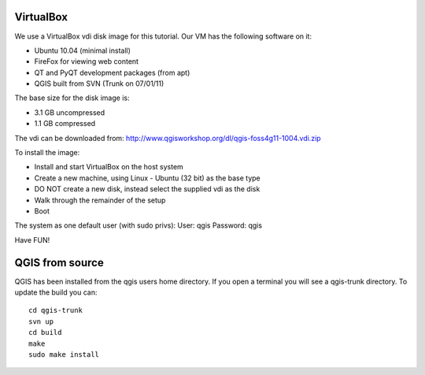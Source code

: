 ==========
VirtualBox
==========
We use a VirtualBox vdi disk image for this tutorial. Our VM has
the following software on it:

- Ubuntu 10.04 (minimal install)
- FireFox for viewing web content
- QT and PyQT development packages (from apt)
- QGIS built from SVN (Trunk on 07/01/11)

The base size for the disk image is:

- 3.1 GB uncompressed
- 1.1 GB compressed

The vdi can be downloaded from:
http://www.qgisworkshop.org/dl/qgis-foss4g11-1004.vdi.zip

To install the image:

- Install and start VirtualBox on the host system
- Create a new machine, using Linux - Ubuntu (32 bit) as the base type
- DO NOT create a new disk, instead select the supplied vdi as the disk
- Walk through the remainder of the setup 
- Boot

The system as one default user (with sudo privs):
User: qgis
Password: qgis

Have FUN!

================
QGIS from source
================
QGIS has been installed from the qgis users home directory.  If 
you open a terminal you will see a qgis-trunk directory.  To update 
the build you can::

  cd qgis-trunk
  svn up
  cd build
  make
  sudo make install


